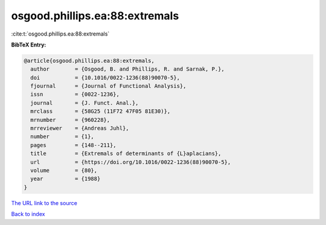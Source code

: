 osgood.phillips.ea:88:extremals
===============================

:cite:t:`osgood.phillips.ea:88:extremals`

**BibTeX Entry:**

.. code-block:: bibtex

   @article{osgood.phillips.ea:88:extremals,
     author        = {Osgood, B. and Phillips, R. and Sarnak, P.},
     doi           = {10.1016/0022-1236(88)90070-5},
     fjournal      = {Journal of Functional Analysis},
     issn          = {0022-1236},
     journal       = {J. Funct. Anal.},
     mrclass       = {58G25 (11F72 47F05 81E30)},
     mrnumber      = {960228},
     mrreviewer    = {Andreas Juhl},
     number        = {1},
     pages         = {148--211},
     title         = {Extremals of determinants of {L}aplacians},
     url           = {https://doi.org/10.1016/0022-1236(88)90070-5},
     volume        = {80},
     year          = {1988}
   }

`The URL link to the source <https://doi.org/10.1016/0022-1236(88)90070-5>`__


`Back to index <../By-Cite-Keys.html>`__
